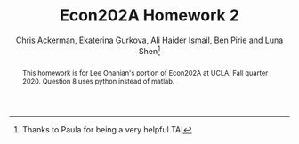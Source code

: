 #+TITLE: Econ202A Homework 2
#+AUTHOR: Chris Ackerman, Ekaterina Gurkova, Ali Haider Ismail, Ben Pirie and Luna Shen\thanks{Thanks to Paula for being a very helpful TA!}
#+LATEX_HEADER: \usepackage{fancyhdr}
#+LATEX_HEADER: \pagestyle{fancy}
#+LATEX_HEADER: \fancyhf{}
#+LATEX_HEADER: \lfoot{Shen, Pirie, Ismail, Gurkova, Ackerman}
#+LATEX_HEADER: \lhead{UCLA Econ202A, HW2, Fall 2020}
#+LATEX_HEADER: \rfoot{Page \thepage}
#+LATEX_HEADER: \renewcommand{\headrulewidth}{0pt}
#+LATEX_HEADER: \usepackage{amsthm}
#+LATEX_HEADER: \usepackage{url}
#+LATEX_HEADER: \usepackage[margin=1.25in]{geometry}
#+LATEX_HEADER: \usepackage{hyperref} 
#+LATEX_HEADER: \usepackage[dvipsnames]{xcolor}
#+LATEX_HEADER: \usepackage{booktabs}
#+LATEX_HEADER: \usepackage{enumitem}
#+LATEX_HEADER: \usepackage{verbatim}
#+LATEX_HEADER: \usepackage{caption}
#+LATEX_HEADER: \usepackage[numbered,framed]{matlab-prettifier}
#+LATEX_HEADER: \lstset{
#+LATEX_HEADER:   style              = Matlab-editor,
#+LATEX_HEADER:   basicstyle         = \mlttfamily,
#+LATEX_HEADER:   escapechar         = ",
#+LATEX_HEADER:   mlshowsectionrules = true,
#+LATEX_HEADER: }
#+LATEX_HEADER: \usepackage{minted}
#+LATEX_HEADER: \newtheorem*{definition}{Definition}
#+LATEX_HEADER: \newtheorem*{example}{Example}
#+LATEX_HEADER: \newtheorem*{theorem}{Theorem}
#+LATEX_HEADER: \newtheorem*{corollary}{Corollary}
#+LATEX_HEADER: \newtheorem*{exercise}{Exercise}
#+LATEX_HEADER: \newtheorem*{problem}{Problem}
#+LATEX_HEADER: \newtheorem{question}{Question}
#+LATEX_HEADER: \newcommand{\gr}{\textcolor{ForestGreen}}
#+LATEX_HEADER: \newcommand{\rd}{\textcolor{red}}
#+LATEX_HEADER: \newcommand{\R}{\mathbb{R}}
#+LATEX_HEADER: \newcommand{\p}{\mathbb{P}}
#+LATEX_HEADER: \newcommand{\frall}{\ \forall}
#+OPTIONS:  toc:nil

#+begin_abstract
This homework is for Lee Ohanian's portion of Econ202A at UCLA, Fall quarter 2020. Question 8 uses python instead of matlab.
#+end_abstract
\newpage

\begin{enumerate}
\item In this economy, assume that $r = \delta$. Prove Hall’s Corollary 1 and 2, and 4. In addition, how would you go about estimating the implied regression in Corrolary 4?
Solving the constrained maximization problem we have the following
\begin{align*}
    \mathcal{L} = E_t \sum_{\tau=0}^{T-\tau} \frac{u(c_{t+\tau})}{(1+\delta)^\tau} + \lambda \left(\sum_{\tau=0}^{T-\tau} \frac{c_{t+\tau}}{(1+r)^\tau} - \sum_{\tau=0}^{T-\tau}\frac{w_{t+\tau}}{(1+r)^\tau} - A_t \right)
\end{align*}

The FOC with respect to $c_{t+\tau}$ is then given by
\begin{align*}
    [c_{t+\tau}]: \quad  E_t \frac{u'(c_{t+\tau})}{(1+\delta)^\tau} + \lambda \frac{1}{(1+r)^\tau} = 0
\end{align*}
\begin{align*}
    \tau = 0 & \Rightarrow E_t [u'(c_t)] = u'(c_t) = -\lambda\\
    \tau = 1 & \Rightarrow E_t [u'(c_{t+1})] = - \lambda \frac{1+\delta}{1+r}
\end{align*}

From this two conditions we get
\begin{align*}
    E_t [u'(c_{t+1})] =  \frac{1+\delta}{1+r} u'(c_t)
\end{align*}

\begin{corollary}[Corollary 1 from Hall's paper]
No information available in period $t$ apart from the level of consumption, $c_t$, helps predict future consumption, $c_{t+1}$, in the sense of affecting the expected value of marginal utility. In particular, income or wealth in periods $t$ or earlier are irrelevant, once $c_t$ is known. 
\end{corollary}

\begin{proof}
Once we obtain the equation above, we can conclude that both income or wealth do not predict the future level of consumption in the sense of affecting the expected value of marginal utility. Moreover, considering the case where $r=\delta$, we get
\begin{align*}
    E_t [u'(c_{t+1})] =   u'(c_t)
\end{align*}
which means that there are no other factors expect current level of consumption that affect the future consumption (assuming that we have time separable utility function, depending on consumption only).
\end{proof}

\begin{corollary}[Corollary 2 from Hall's paper]
Marginal utility obeys the regression relation, $u'(c_{t+1}) = \gamma u'(c_t) + \varepsilon_{t+1}$, where $\gamma = (1+\delta)/(1+r)$ and $\varepsilon_{t+1}$ is a true regression disturbance; that is, $E_t [\varepsilon_{t+1}] = 0$.
\end{corollary}

\begin{proof}
Taking the conditional expectation at period t we get
\begin{align*}
     E_t [u'(c_{t+1})] =  \gamma E_t [u'(c_t)] + E_t[\varepsilon_{t+1}]
\end{align*}
Since the consumption at period $t$ is known, $E_t [u'(c_t)] = u'(c_t)$. The relation from constrained maximization problem is that $E_t [u'(c_{t+1})] =  (1+\delta)/(1+r) u'(c_t)$. Then, indeed, the marginal utility can be expressed as the above stated regression relation with $\gamma = (1+\delta)/(1+r)$ and $E_t[\varepsilon_{t+1}] = E_t [u'(c_{t+1})] -  \gamma E_t [u'(c_t)] = E_t [u'(c_{t+1})] - (1+\delta)/(1+r) u'(c_t)=0$.
\end{proof}

\begin{corollary}[Corollary 4 from Hall's paper]
If the utility function has the constant elasticity of substitution form, $u(c_t) = c_t^{(\sigma-1)/\sigma}$, then the following statistical model describes the evolution of consumption: $c_{t+1}^{-1/\sigma} = \gamma c_t^{-1/\sigma} + \varepsilon_{t+1}$.
\end{corollary}

\begin{proof}
From Corollary 2 we have that the marginal utility of consumption can be represented as the following regression relation
\begin{align*}
    u'(c_{t+1}) = \gamma u'(c_t) + \varepsilon_{t+1}
\end{align*}
Calculating the marginal utility for the constant elasticity of substitution utility form we get
\begin{align*}
    \frac{\sigma-1}{\sigma} c_{t+1}^{-1/\sigma} = \gamma \frac{\sigma-1}{\sigma} c_t^{-1/\sigma} + \varepsilon_{t+1}
\end{align*}
Since $(\sigma-1)/\sigma$ is a constant, we can rewrite this regression as follows (without loss of generality)
\begin{align*}
    c_{t+1}^{-1/\sigma} = \gamma c_t^{-1/\sigma} + \varepsilon_{t+1}^*
\end{align*}
where $\varepsilon_{t+1}^* = \sigma/(\sigma-1) \varepsilon_{t+1}$, and therefore, $E_t[\varepsilon_{t+1}^*] = E_t[\sigma/(\sigma-1) \varepsilon_{t+1}] = \sigma/(\sigma-1) E_t[\varepsilon_{t+1}] = 0$.
\end{proof}

For estimating this regression we propose the log transformation
\begin{align*}
    \ln c_{t+1} = \mu + \gamma \ln c_t + \epsilon_{t+1}
\end{align*}
Then we can apply OLS method to estimate this regression, which is asymptotically equivalent to MLE estimator. In this case, the coefficient will be interpreted as a $\gamma$-percentage increase in future consumption in response to a 1-percentage increase in the current consumption.

\newpage
\item Explain the economic intuition for why the stochastic process for income is irrelevant in terms of being able to forecast future consumption. 

Considering stochastic process for income implies that the deviations from some stationary level are unexpected, thus they do not affect consumption (and are actually disturbance). All the expected deviations (change of trend) are incorporated in current consumption, and do not have any additional information that can help predict the future consumption.

\newpage
\item Explain the economic intuition why if $r < \delta$, then consumption evolves as a random walk with positive drift, in which there is a constant term in the regression that is negative. 

Having that marginal utility obeys a random walk apart from the trend, we can consider small deviations from the steady state consumption and expand the implicit equation for $c_{t+1}$ and $c_t$ in a Taylor series.
\begin{align*}
   E_t [u'(\Bar{c}) + u''(\Bar{c})(c_{t+1}-\Bar{c})] = \frac{1+\delta}{1+r} [u'(\Bar{c}) + u''(\Bar{c})(c_{t}-\Bar{c})]\\
\end{align*}
which can be rewritten as
\begin{align*}
    c_{t+1} = \left(\frac{1+\delta}{1+r} -1 \right) \left(\frac{u'(\Bar{c})}{u''(\Bar{c})}-\Bar{c}\right) + \frac{1+\delta}{1+r} c_t + \varepsilon_{t+1}
\end{align*}
Since $r<\delta$, we conclude that $(1+\delta)/(1+r)-1>0$. Also, we know that by assumption made in Hall's paper utility function is strictly concave, thus $u''(\Bar{c}) <0$ and $u'(\Bar{c})/u''(\Bar{c})-\Bar{c}<0$. Hence, this regression can be rewritten as follows
\begin{align*}
    c_{t+1} = \mu + \gamma c_t + \varepsilon_{t+1}
\end{align*}
which is a random walk with a positive drift $\gamma$ and negative constant $\mu$.

Intuitively, this result can be obtained from the fact that under the permanent income hypothesis individual chooses current consumption by estimating the future ability to consume. Thus, any information and changes in income at time $t$ are unexpected, and make changes in future consumption unpredictable. Also, since the interest rate is lower than the rate of subjective time preference, individuals prefer to consume now, and future consumption responds more than 1 for 1 to a change in current consumption.

\newpage
\item  Obtain quarterly real consumption (in chained dollars) from the U.S.
national income and product accounts from 1950 through 2019. Fit the following
regression:
\[
\ln(c_t) = \mu + \lambda \ln(c_{t-1}) + u_t
\]

Attached here is the code used to download and estimate this model.

\lstinputlisting[caption = {Testing the Life Cycle-Permanent Income Hypothesis}]{testLifeCycleHypothesis.m}

The relevant output from Matlab is copied below.
The first output comes from fitting testing the model fit of the AR(1) on the data.
\begin{lstlisting}[caption={Matlab output from AR(1) model on data}, label=lst:data-output]
    Effective Sample Size: 280
    Number of Estimated Parameters: 3
    LogLikelihood: 954.097
    AIC: -1902.19
    BIC: -1891.29

                  Value       StandardError    TStatistic      PValue   
                __________    _____________    __________    ___________

    Constant      0.020958      0.0056916        3.6822        0.0002312
    AR{1}          0.99846      0.0007193        1388.1                0
    Variance    6.4235e-05     2.7222e-06        23.597      4.1773e-123
\end{lstlisting}

Here is the output from testing to see if an AR(1) model fits the residual from the above model.
\begin{lstlisting}[caption={Matlab output from AR(1) model on residuals}, label=lst:resid-output]
    ARIMA(1,0,0) Model (Gaussian Distribution):

                  Value       StandardError    TStatistic      PValue   
                __________    _____________    __________    ___________

    Constant    6.1197e-05     0.00049822       0.12283          0.90224
    AR{1}         0.060598       0.034226        1.7705         0.076641
    Variance    6.4005e-05     2.8928e-06        22.125      1.8103e-108
\end{lstlisting}

\newpage
\item  Do you think that this is a reasonable statistical model of the log of
consumption? (Your answer to this question may include a discussion regarding
the value of the autoregressive coefficient, the R-square, and whether there is
autocorrelation in the $u_t$ residuals.)
\begin{figure}[htp]
\begin{center}
\includegraphics[scale=0.75]{data-autocorrelation-plot.pdf}
\caption{Question 4 - Autocorrelation plot of data}
\label{fig:q4-data-autocorrplot}
\end{center}
\end{figure}

\begin{figure}[htp]
\begin{center}
\includegraphics[scale=0.75]{residual-autocorrelation-plot.pdf}
\caption{Question 4 - Autocorrelation plot of residuals}
\label{fig:q4-residual-autocorrplot}
\end{center}
\end{figure}

\begin{figure}[htp]
\begin{center}
\includegraphics[scale=0.75]{data-simulated-autocorrelation-plot.pdf}
\caption{Question 4 - Autocorrelation plot of simulated data}
\label{fig:q4-data-simulated-autocorrplot}
\end{center}
\end{figure}

\begin{figure}[htp]
\begin{center}
\includegraphics[scale=0.75]{residual-simulated-autocorrelation-plot.pdf}
\caption{Question 4 - Autocorrelation plot of simulated residuals}
\label{fig:q4-residual-simulated-autocorrplot}
\end{center}
\end{figure}

The model fits reasonably well. Firstly, the value of the value of the autoregressive coefficient in listing \ref{lst:data-output} (i.e the code output) is highly significant (with a p-value near 0 even), along with strong significance in the constant and variance. The R squared is \( 0.999857 \) (with the adjusted R being very similar since we are only estimating one lag) suggesting that the model explains the data very well. We also do a rudimentary test to see if the error is white noise in listing \ref{lst:resid-output} which shows that we cannot reject the null hypothesis at the 5\% significance that residuals have an AR(1) structure.

In figure \ref{fig:q4-data-autocorrplot} we see that the data clearly has a lagged structure. It is to be expected that with an AR(1) with a value for \( \rho \) close to 1, the lagged effects of the shock should be persistent. That is, we should {\itshape expect} non-zero auto correlation at all lags, which is in contrast to, say, an MA(q) process which only has non-zero autocorrelation for the first \( q \) lags. 

The autocorrelations of the residual of the above model are plotted in figure \ref{fig:q4-residual-autocorrplot}. This figure shows that most of the lags are within the confidence intervals around 0 and hence looks reasonably like white noise.

To verify our intuitions, we simulate an AR model with the same sample moments as the data in figures \ref{fig:q4-data-simulated-autocorrplot} and \ref{fig:q4-residual-simulated-autocorrplot}. Both confirm our findings that the data fits an AR(1) reasonably well.

There are some minor discrepancies when considering the Box-Ljuyng test that are persistent even with more lags. Despite that, we still believe that given the evidence that an AR(1) for consumption is a {\itshape reasonable} model.

\newpage
Next, consider the following economy.
\begin{align*}
\max & E_0 \sum^\infty_{t = 0}\beta^t \ln (c_t)\\
\intertext{subject to}
z_t A_t^{1 - \theta} k_t^\theta + (1 - \delta)k_t &= c_t + k_{t + 1}\\
A_t &= (1 + \gamma)^t, \quad t = 0, 1, \ldots \\
\ln(z_t) &= \rho \ln (z_{t - 1}) + \varepsilon_t,\quad \varepsilon_t \sim \mathcal{N}(0, \sigma^2_\varepsilon)
\end{align*}

Assume that the time period is annual. Construct a detrended version of
this economy and show the first order conditions. Choose $\beta$ so that the return
to capital in the steady state of the detrended economy is five percent, choose
$\theta$ so that capital’s share of income is 30 percent, and choose a depreciation rate
such that the share of investment to GDP in the steady state is 20 percent.
Choose $\rho = 0.95$, $\sigma^2_\varepsilon
 = .002$ and $\gamma = 0.02$.

\begin{align*}
\intertext{Rearranging terms, we have}
k_{t + 1} &= A_t^{1 - \theta} k_t^\theta + (1 - \delta) k_t - c_t\\
Y_t &= A_t^{1 - \theta} k_t^\theta\\
c_t &= (1 - \theta) A_t^{1 - \theta} k_t^\theta\\
\intertext{To detrend, divide by $A_t$. Let's define a few new variables,}
\hat{k}_t &= \frac{k_t}{A_t}\\
\hat{y}_t &= \frac{y_t}{A_t}\\
\hat{c}_t &= \frac{c_t}{A_t}.\\
\intertext{Now, we can substitute these back into the original equations.}
A \hat{k}_{t + 1} &= \hat{y}_t + (1 - \delta) \hat{k}_t - \hat{c}_t\\
(1 + \gamma) \hat{k}_{t + 1} &= \hat{y}_t + (1 - \delta) \hat{k}_t - \hat{c}_t\\
\hat{y}_t &= \hat{k}_t^\theta\\
\hat{c}_t &= (1 - \theta) \hat{y}_t.\\
\intertext{First order conditions give us}
\frac{1}{\hat{c}_t} &= \frac{\beta}{1 + \gamma} E_t \left\{\frac{1}{\hat{c}_{t + 1}}\left[\frac{\theta \hat{y}_{t + 1}}{\hat{k}_{t + 1}} + 1 - \delta \right]\right\}.\\
\intertext{In the steady state, we have}
\frac{\overline{c}}{\overline{y}} &= \frac{1 + \gamma - \beta(1 - \delta) - \theta \beta (1 + \gamma - 1 + \delta)}{1 + \gamma - \beta (1 - \delta)}.\tag{$\ast$}\label{consumption-share}\\
\intertext{Now let's solve for parameters. We're given $\gamma = 0.02$, and we have to figure out $\beta$, $\theta$ and $\delta$. Since we have Cobb Douglas production, $\theta = 0.3$. To solve for $\beta$, note that the 5\% return implies}
\beta &= \frac{1}{1.05}\\
&= 0.95238.\\
\intertext{To solve for $\delta$, we're going to use equation \ref{consumption-share}. We're told that investment in the steady state is 20\% of GDP, so that implies that consumption is 80\% of GDP,}
0.8 &= \frac{1.02 - 0.95238(1 - \delta) - 0.3 \cdot 0.95238 (1.02 - 1 + \delta)}{1.02 - 0.95238 (1 - \delta)}\\
\implies \delta &= .082.
\end{align*}

\newpage
\item 
 Log-linearize this model around its deterministic steady state. (For simplicity, assume that $z$ in the steady state is 1).

\begin{align*}
\text{Define } \tilde{x} &\equiv \log\left(\frac{\hat{x}}{\overline{x}}\right).\\
\intertext{From the Euler equation, we have}
\frac{\hat{c}_{t + 1}}{\hat{c}_t} &= \frac{\beta}{A} E_t [\theta z_{t + 1}\hat{k}^{\theta - 1}_{t + 1} + 1 - \delta].\\
\intertext{Substituting our log linearization into the left-hand side, we have}\\
\frac{\overline{c}\exp(\tilde{c}_{t + 1})}{\overline{c} \exp (\tilde{c}_t)} &\approx (1 + \tilde{c}_{t + 1})(1 - \tilde{c}_t)\tag{LHS}\\
&\approx 1 + \tilde{c}_{t + 1} - \tilde{c}_t \tag{LHS}.\\
\intertext{Doing the same thing on the right-hand side, we have}
\frac{\beta}{A} E_t [\theta \overline{z} (1 + \tilde{z}_{t + 1})\overline{k}(1 + (\theta - 1)\tilde{k}_{t + 1}) + 1 - \delta] &=
\frac{\beta}{A} E_t [\theta \overline{z} \overline{k}^{\theta - 1}(\theta - 1)\tilde{k}_{t + 1} + \theta \overline{z} \overline{k}^{\theta - 1}\tilde{z}_{t + 1} + 1 - \delta]\\
\intertext{In the steady state,}
1 &= \frac{\beta}{A}(\theta \overline{z} \overline{k}^{\theta - 1} + 1 - \delta),\\
\overline{z} &= 1.\\
\intertext{We can use these to simplify the log-linearized Euler equation:} 
\tilde{c}_{t + 1} - \tilde{c}_t &= \frac{\beta}{A} E_t [\theta \overline{k}^{\theta - 1}(\theta - 1)\tilde{k}_{t + 1} + \theta \overline{k}^{\theta - 1} \tilde{z}_{t + 1}].\\
\intertext{Now, let's do the same thing to the budget constraint.}
\hat{c}_t + A\hat{k}_{t + 1} &= z_t \hat{k}_t^\theta + (1 - \delta)\hat{k}_t \\
\overline{c}(1 + \tilde{c}_t) + A \overline{k} (1 + \hat{k}_{t + 1}) &= \overline{c} + A\overline{k} + \overline{c}\tilde{c}_t + A\overline{k}\tilde{k}_{t + 1}\tag{LHS}\\
\overline{z}(1 + \tilde{z}_t)\overline{k}^\theta (1 + \theta \tilde{k}_t) + (1 - \delta)\overline{k}(1 + \tilde{k}_t) &=
\overline{z} \overline{k}^\theta + \overline{z} \overline{k}^\theta \theta \tilde{k}_t + \overline{z} \overline{k}^\theta \tilde{z}_t + (1 - \delta) \overline{k} + (1 - \delta)\overline{k} \tilde{k}_t \tag{RHS}.\\
\intertext{In the steady state,}
\overline{c} + A \overline{k} &= \overline{z}\overline{k}^\theta + (1 - \delta)\overline{k},\\
\overline{z} &=1,
\intertext{so we can simplify this expression to}
\overline{c}\tilde{c}_t + A\overline{k}\tilde{k}_{t + 1} &= \overline{k}^\theta \theta \tilde{k}_t + \overline{k}^\theta \tilde{z}_t + (1 - \delta)\overline{k}\tilde{k}_t,\\
\intertext{or}
\tilde{k}_{t + 1} &= \frac{\overline{k}^{\theta - 1}}{A} \theta \tilde{k}_t + \frac{\overline{k}^{\theta - 1}}{A} \tilde{z}_t + \frac{1 - \delta}{A}\hat{k}_t - \frac{\overline{c}}{A \overline{k}} \tilde{c}_t.\\
\intertext{Finally, for the stochastic process, }
\ln (z_t) &= \rho \ln (z_{t - 1}) + \varepsilon_t\\
\ln (\overline{z}\exp(\tilde{z}_t)) &= \rho \ln (\overline{z} \exp(\tilde{z}_{t - 1})) + \varepsilon_t\\
\ln (\overline{z}) + \tilde{z}_t &= \rho \ln (\overline{z}) + \rho \tilde{z}_{t - 1} + \varepsilon_t \\
\implies \tilde{z}_t &= \rho \tilde{z}_{t - 1},\\
\intertext{or}
\tilde{z}_{t + 1}&= \rho \tilde{z}_t.\\
\end{align*}
\begin{align*}
\intertext{Putting everything together, the log-linearized version of this economy is}
\tilde{c}_{t + 1} &= E_t \left\{\frac{\beta \theta \overline{k}^{\theta - 1}}{A}\left((\theta - 1)\left[\frac{\theta \overline{k}^{\theta - 1} + 1 - \delta}{A}\tilde{k}_t + \frac{\overline{k}^{\theta - 1}}{A}\tilde{z}_t - \frac{\overline{c}}{A \overline{k}} \tilde{c}_t\right] + \rho \tilde{z}_t \right) + \tilde{c}_t \right\}\\
\hat{k}_{t + 1} &= \frac{\theta \overline{k}^{\theta - 1} + 1 - \delta}{A} \hat{k}_t + \frac{\overline{k}^{\theta - 1}}{A} \tilde{z}_t - \frac{\overline{c}}{A \overline{k}}\tilde{c}_t\\
\tilde{z}_{t + 1} &= \rho \tilde{z}_t.
\end{align*}

\newpage
\item Use the formula of Blanchard and Kahn to show that there is a unique
stationary solution to the linearized system.

\lstinputlisting[caption = {Using BK to show there is a unique stationary solution}]{question_7.m}

\newpage
\item Using a random number generator (Matlab has a built-in function for
this), draw 1100 values of $\varepsilon$ to construct the $z$ process. Using these values of $z$,
and assuming that $k_0$ is equal to its steady state value, use the linearized system
to construct 1100 values values of output, consumption, and investment.
\\ The answer to this problem is written in Python.
\inputminted[linenos]{python}{q8.py}

\begin{figure}[htp]
\begin{center}
\includegraphics[scale=0.75]{log-linear-simulations.pdf}
\caption{Simulated log deviations}
\end{center}
\end{figure}

\begin{figure}[htp]
\begin{center}
\includegraphics[scale=0.75]{my-economy-simulations.pdf}
\caption{Simulated Consumption, Investment, Output, and Capital}
\end{center}
\end{figure}


\newpage
\item Discard the first 100 observations, and then fit an AR(1) process to the
log of consumption, measured as the log-deviation of consumption from the
steady state value. Report the value of the AR(1) coefficient in the regression,
and evaluate whether there is autocorrelation in the residuals.

\lstinputlisting[caption = {Fitting AR(1) to Simulated Data}]{MacroHW2_Q9.m}

\begin{center}
\includegraphics[scale=0.75]{MacroHW2_Q9.JPG}
\end{center}

\begin{figure}[htp]
\begin{center}
\includegraphics[width=\textwidth, keepaspectratio=true]{Q9_ResidualAutocorrelationPlot.pdf}
\caption{Question 9 - Residual Autocorrelation}
\end{center}
\end{figure}

\newpage
\item Compare the regression coefficient in (9) and your assessment of the
autocorrelation in the residuals, to your answers in (4) and (5). Does the RBC
model provide a good approximation to consumption dynamics? What does it
tell us about using consumption data to try to discriminate between the Hall model and the RBC model?

The regression coefficients from both our real data and our simulated data are very similar. However, there is behavior in our simulated data that doesn't match the actual data. Our answers in number 9 have correlation in the residuals that we don't see in the real data. We also fit an AR(2) to the simulated data, and the results match much more closely. The main hypothesis of Hall's model is that additional lags of consumption (or other control values) do not have predictive power for future consumption. This is true in the FRED data, but not true in our simulations, where an AR(2) process fits better.

\begin{figure}[htp]
\begin{center}
\includegraphics[width=\textwidth, keepaspectratio=true]{Q9_ResidualAutocorrelationPlot_AR2.eps}
\caption{Residual Autocorrelation from fitting an AR(2) process}
\end{center}
\end{figure}

\begin{center}
\includegraphics[scale=0.75]{MacroHW2_Q9_AR2.JPG}
\end{center}
\end{enumerate}
